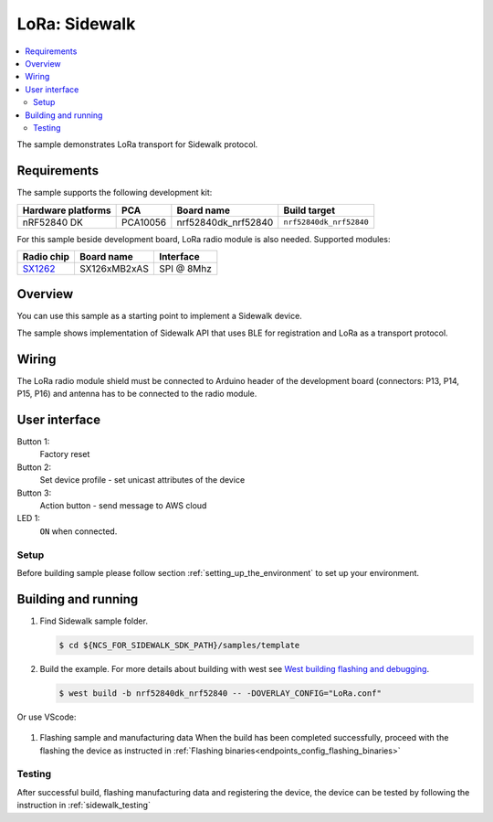 .. _LoRa_sample:

LoRa: Sidewalk
##############

.. contents::
   :local:
   :depth: 2

The sample demonstrates LoRa transport for Sidewalk protocol.

Requirements
************

The sample supports the following development kit:

+--------------------+----------+----------------------+-------------------------+
| Hardware platforms | PCA      | Board name           | Build target            |
+====================+==========+======================+=========================+
| nRF52840 DK        | PCA10056 | nrf52840dk_nrf52840  | ``nrf52840dk_nrf52840`` |
+--------------------+----------+----------------------+-------------------------+

For this sample beside development board, LoRa radio module is also needed. Supported modules:

+------------+---------------+------------+
| Radio chip | Board name    | Interface  |
+============+===============+============+
| `SX1262`_  | SX126xMB2xAS  | SPI @ 8Mhz |
+------------+---------------+------------+



Overview
********

You can use this sample as a starting point to implement a Sidewalk device.

The sample shows implementation of Sidewalk API that uses BLE for registration and LoRa as a transport protocol.


Wiring
*******

The LoRa radio module shield must be connected to Arduino header of the development board (connectors: P13, P14, P15, P16)
and antenna has to be connected to the radio module.

User interface
***************

Button 1:
   Factory reset

Button 2:
   Set device profile - set unicast attributes of the device

Button 3:
   Action button - send message to AWS cloud

LED 1:
   ``ON`` when connected.


Setup
======

Before building sample please follow section :ref:`setting_up_the_environment` to set up your environment.

Building and running
********************

#. Find Sidewalk sample folder.

   .. code-block:: console

       $ cd ${NCS_FOR_SIDEWALK_SDK_PATH}/samples/template

#. Build the example.
   For more details about building with west see `West building flashing and debugging`_.

   .. code-block:: console

       $ west build -b nrf52840dk_nrf52840 -- -DOVERLAY_CONFIG="LoRa.conf"


Or use VScode:
    .. figure:: /images/vscode_build_LoRa.png

#. Flashing sample and manufacturing data
   When the build has been completed successfully, proceed with the flashing the device as instructed in :ref:`Flashing binaries<endpoints_config_flashing_binaries>`

Testing
=======

After successful build, flashing manufacturing data and registering the device,
the device can be tested by following the instruction in :ref:`sidewalk_testing`


.. _SX1262: https://os.mbed.com/components/SX126xMB2xAS/
.. _West building flashing and debugging: https://developer.nordicsemi.com/nRF_Connect_SDK/doc/latest/zephyr/develop/west/build-flash-debug.html

